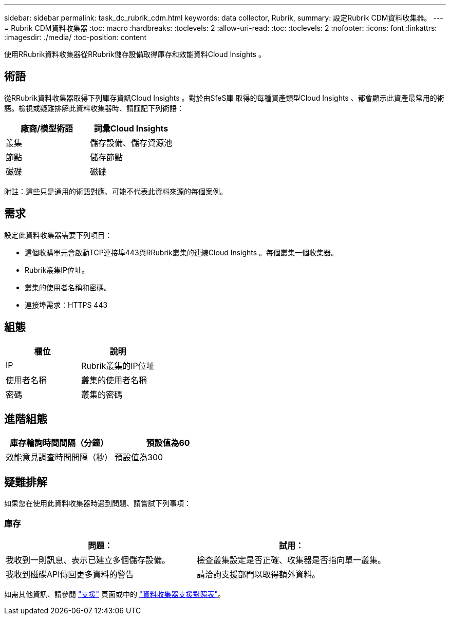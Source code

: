 ---
sidebar: sidebar 
permalink: task_dc_rubrik_cdm.html 
keywords: data collector, Rubrik, 
summary: 設定Rubrik CDM資料收集器。 
---
= Rubrik CDM資料收集器
:toc: macro
:hardbreaks:
:toclevels: 2
:allow-uri-read: 
:toc: 
:toclevels: 2
:nofooter: 
:icons: font
:linkattrs: 
:imagesdir: ./media/
:toc-position: content


[role="lead"]
使用RRubrik資料收集器從RRubrik儲存設備取得庫存和效能資料Cloud Insights 。



== 術語

從RRubrik資料收集器取得下列庫存資訊Cloud Insights 。對於由SfeS庫 取得的每種資產類型Cloud Insights 、都會顯示此資產最常用的術語。檢視或疑難排解此資料收集器時、請謹記下列術語：

[cols="2*"]
|===
| 廠商/模型術語 | 詞彙Cloud Insights 


| 叢集 | 儲存設備、儲存資源池 


| 節點 | 儲存節點 


| 磁碟 | 磁碟 
|===
附註：這些只是通用的術語對應、可能不代表此資料來源的每個案例。



== 需求

設定此資料收集器需要下列項目：

* 這個收購單元會啟動TCP連接埠443與RRubrik叢集的連線Cloud Insights 。每個叢集一個收集器。
* Rubrik叢集IP位址。
* 叢集的使用者名稱和密碼。
* 連接埠需求：HTTPS 443




== 組態

[cols="2*"]
|===
| 欄位 | 說明 


| IP | Rubrik叢集的IP位址 


| 使用者名稱 | 叢集的使用者名稱 


| 密碼 | 叢集的密碼 
|===


== 進階組態

[cols="2*"]
|===
| 庫存輪詢時間間隔（分鐘） | 預設值為60 


| 效能意見調查時間間隔（秒） | 預設值為300 
|===


== 疑難排解

如果您在使用此資料收集器時遇到問題、請嘗試下列事項：



=== 庫存

[cols="2*"]
|===
| 問題： | 試用： 


| 我收到一則訊息、表示已建立多個儲存設備。 | 檢查叢集設定是否正確、收集器是否指向單一叢集。 


| 我收到磁碟API傳回更多資料的警告 | 請洽詢支援部門以取得額外資料。 
|===
如需其他資訊、請參閱 link:concept_requesting_support.html["支援"] 頁面或中的 link:https://docs.netapp.com/us-en/cloudinsights/CloudInsightsDataCollectorSupportMatrix.pdf["資料收集器支援對照表"]。

